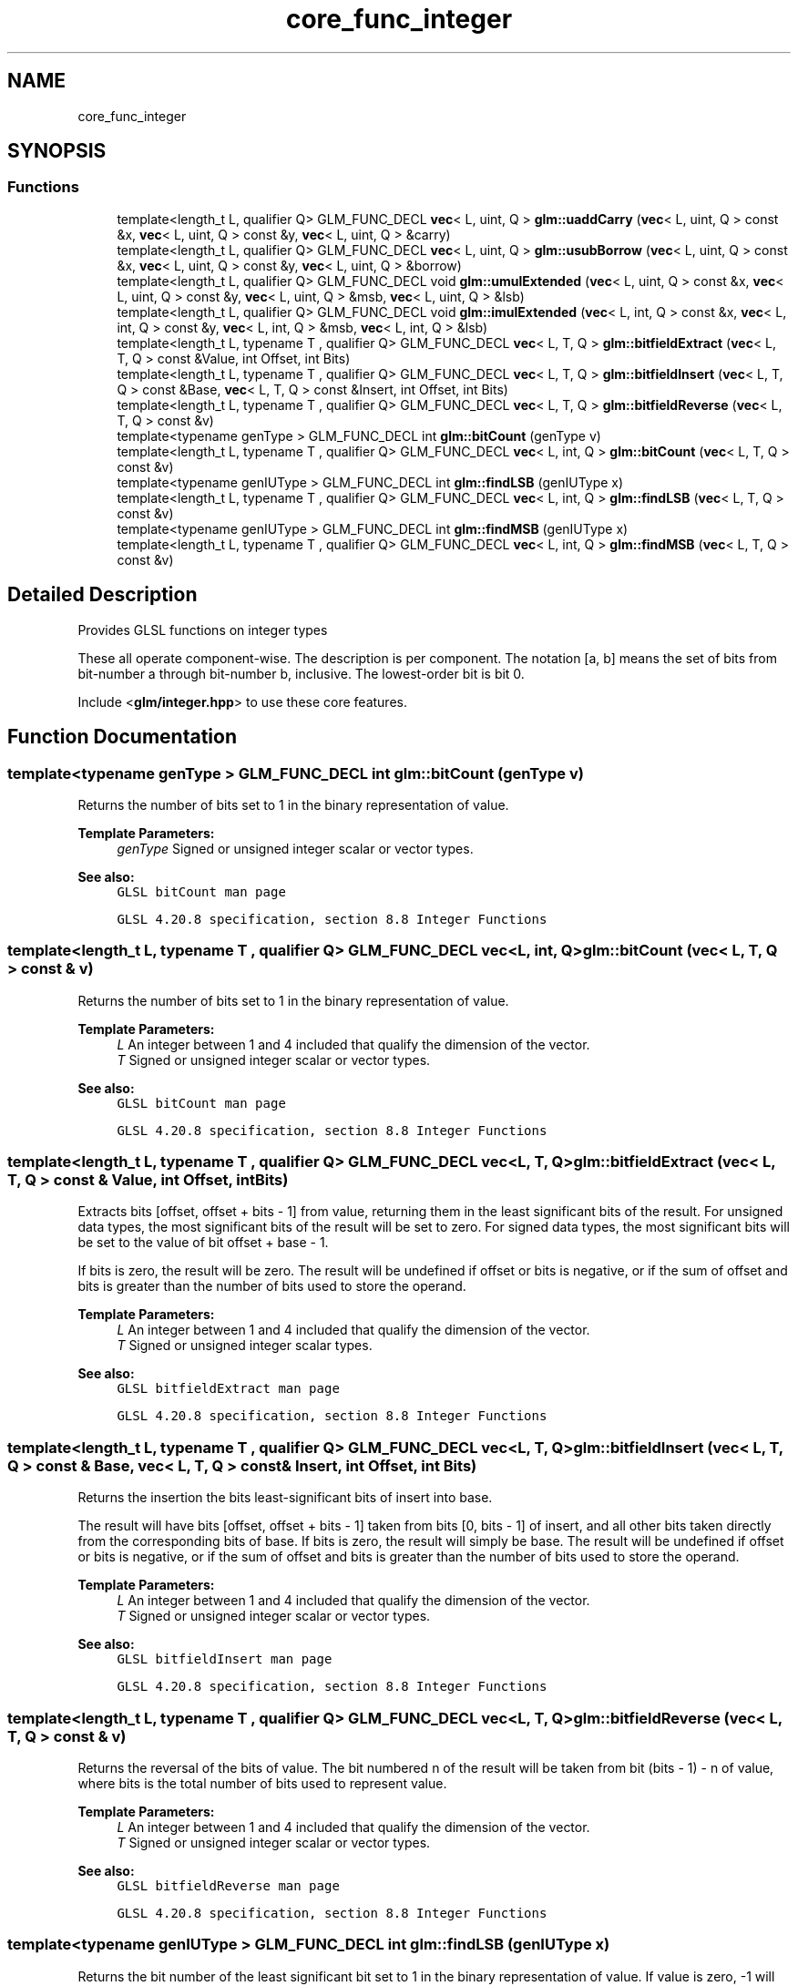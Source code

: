 .TH "core_func_integer" 3 "Sat Jul 20 2019" "Version 0.1" "Typhoon Engine" \" -*- nroff -*-
.ad l
.nh
.SH NAME
core_func_integer
.SH SYNOPSIS
.br
.PP
.SS "Functions"

.in +1c
.ti -1c
.RI "template<length_t L, qualifier Q> GLM_FUNC_DECL \fBvec\fP< L, uint, Q > \fBglm::uaddCarry\fP (\fBvec\fP< L, uint, Q > const &x, \fBvec\fP< L, uint, Q > const &y, \fBvec\fP< L, uint, Q > &carry)"
.br
.ti -1c
.RI "template<length_t L, qualifier Q> GLM_FUNC_DECL \fBvec\fP< L, uint, Q > \fBglm::usubBorrow\fP (\fBvec\fP< L, uint, Q > const &x, \fBvec\fP< L, uint, Q > const &y, \fBvec\fP< L, uint, Q > &borrow)"
.br
.ti -1c
.RI "template<length_t L, qualifier Q> GLM_FUNC_DECL void \fBglm::umulExtended\fP (\fBvec\fP< L, uint, Q > const &x, \fBvec\fP< L, uint, Q > const &y, \fBvec\fP< L, uint, Q > &msb, \fBvec\fP< L, uint, Q > &lsb)"
.br
.ti -1c
.RI "template<length_t L, qualifier Q> GLM_FUNC_DECL void \fBglm::imulExtended\fP (\fBvec\fP< L, int, Q > const &x, \fBvec\fP< L, int, Q > const &y, \fBvec\fP< L, int, Q > &msb, \fBvec\fP< L, int, Q > &lsb)"
.br
.ti -1c
.RI "template<length_t L, typename T , qualifier Q> GLM_FUNC_DECL \fBvec\fP< L, T, Q > \fBglm::bitfieldExtract\fP (\fBvec\fP< L, T, Q > const &Value, int Offset, int Bits)"
.br
.ti -1c
.RI "template<length_t L, typename T , qualifier Q> GLM_FUNC_DECL \fBvec\fP< L, T, Q > \fBglm::bitfieldInsert\fP (\fBvec\fP< L, T, Q > const &Base, \fBvec\fP< L, T, Q > const &Insert, int Offset, int Bits)"
.br
.ti -1c
.RI "template<length_t L, typename T , qualifier Q> GLM_FUNC_DECL \fBvec\fP< L, T, Q > \fBglm::bitfieldReverse\fP (\fBvec\fP< L, T, Q > const &v)"
.br
.ti -1c
.RI "template<typename genType > GLM_FUNC_DECL int \fBglm::bitCount\fP (genType v)"
.br
.ti -1c
.RI "template<length_t L, typename T , qualifier Q> GLM_FUNC_DECL \fBvec\fP< L, int, Q > \fBglm::bitCount\fP (\fBvec\fP< L, T, Q > const &v)"
.br
.ti -1c
.RI "template<typename genIUType > GLM_FUNC_DECL int \fBglm::findLSB\fP (genIUType x)"
.br
.ti -1c
.RI "template<length_t L, typename T , qualifier Q> GLM_FUNC_DECL \fBvec\fP< L, int, Q > \fBglm::findLSB\fP (\fBvec\fP< L, T, Q > const &v)"
.br
.ti -1c
.RI "template<typename genIUType > GLM_FUNC_DECL int \fBglm::findMSB\fP (genIUType x)"
.br
.ti -1c
.RI "template<length_t L, typename T , qualifier Q> GLM_FUNC_DECL \fBvec\fP< L, int, Q > \fBglm::findMSB\fP (\fBvec\fP< L, T, Q > const &v)"
.br
.in -1c
.SH "Detailed Description"
.PP 
Provides GLSL functions on integer types
.PP
These all operate component-wise\&. The description is per component\&. The notation [a, b] means the set of bits from bit-number a through bit-number b, inclusive\&. The lowest-order bit is bit 0\&.
.PP
Include <\fBglm/integer\&.hpp\fP> to use these core features\&. 
.SH "Function Documentation"
.PP 
.SS "template<typename genType > GLM_FUNC_DECL int glm::bitCount (genType v)"
Returns the number of bits set to 1 in the binary representation of value\&.
.PP
\fBTemplate Parameters:\fP
.RS 4
\fIgenType\fP Signed or unsigned integer scalar or vector types\&.
.RE
.PP
\fBSee also:\fP
.RS 4
\fCGLSL bitCount man page\fP 
.PP
\fCGLSL 4\&.20\&.8 specification, section 8\&.8 Integer Functions\fP 
.RE
.PP

.SS "template<length_t L, typename T , qualifier Q> GLM_FUNC_DECL \fBvec\fP<L, int, Q> glm::bitCount (\fBvec\fP< L, T, Q > const & v)"
Returns the number of bits set to 1 in the binary representation of value\&.
.PP
\fBTemplate Parameters:\fP
.RS 4
\fIL\fP An integer between 1 and 4 included that qualify the dimension of the vector\&. 
.br
\fIT\fP Signed or unsigned integer scalar or vector types\&.
.RE
.PP
\fBSee also:\fP
.RS 4
\fCGLSL bitCount man page\fP 
.PP
\fCGLSL 4\&.20\&.8 specification, section 8\&.8 Integer Functions\fP 
.RE
.PP

.SS "template<length_t L, typename T , qualifier Q> GLM_FUNC_DECL \fBvec\fP<L, T, Q> glm::bitfieldExtract (\fBvec\fP< L, T, Q > const & Value, int Offset, int Bits)"
Extracts bits [offset, offset + bits - 1] from value, returning them in the least significant bits of the result\&. For unsigned data types, the most significant bits of the result will be set to zero\&. For signed data types, the most significant bits will be set to the value of bit offset + base - 1\&.
.PP
If bits is zero, the result will be zero\&. The result will be undefined if offset or bits is negative, or if the sum of offset and bits is greater than the number of bits used to store the operand\&.
.PP
\fBTemplate Parameters:\fP
.RS 4
\fIL\fP An integer between 1 and 4 included that qualify the dimension of the vector\&. 
.br
\fIT\fP Signed or unsigned integer scalar types\&.
.RE
.PP
\fBSee also:\fP
.RS 4
\fCGLSL bitfieldExtract man page\fP 
.PP
\fCGLSL 4\&.20\&.8 specification, section 8\&.8 Integer Functions\fP 
.RE
.PP

.SS "template<length_t L, typename T , qualifier Q> GLM_FUNC_DECL \fBvec\fP<L, T, Q> glm::bitfieldInsert (\fBvec\fP< L, T, Q > const & Base, \fBvec\fP< L, T, Q > const & Insert, int Offset, int Bits)"
Returns the insertion the bits least-significant bits of insert into base\&.
.PP
The result will have bits [offset, offset + bits - 1] taken from bits [0, bits - 1] of insert, and all other bits taken directly from the corresponding bits of base\&. If bits is zero, the result will simply be base\&. The result will be undefined if offset or bits is negative, or if the sum of offset and bits is greater than the number of bits used to store the operand\&.
.PP
\fBTemplate Parameters:\fP
.RS 4
\fIL\fP An integer between 1 and 4 included that qualify the dimension of the vector\&. 
.br
\fIT\fP Signed or unsigned integer scalar or vector types\&.
.RE
.PP
\fBSee also:\fP
.RS 4
\fCGLSL bitfieldInsert man page\fP 
.PP
\fCGLSL 4\&.20\&.8 specification, section 8\&.8 Integer Functions\fP 
.RE
.PP

.SS "template<length_t L, typename T , qualifier Q> GLM_FUNC_DECL \fBvec\fP<L, T, Q> glm::bitfieldReverse (\fBvec\fP< L, T, Q > const & v)"
Returns the reversal of the bits of value\&. The bit numbered n of the result will be taken from bit (bits - 1) - n of value, where bits is the total number of bits used to represent value\&.
.PP
\fBTemplate Parameters:\fP
.RS 4
\fIL\fP An integer between 1 and 4 included that qualify the dimension of the vector\&. 
.br
\fIT\fP Signed or unsigned integer scalar or vector types\&.
.RE
.PP
\fBSee also:\fP
.RS 4
\fCGLSL bitfieldReverse man page\fP 
.PP
\fCGLSL 4\&.20\&.8 specification, section 8\&.8 Integer Functions\fP 
.RE
.PP

.SS "template<typename genIUType > GLM_FUNC_DECL int glm::findLSB (genIUType x)"
Returns the bit number of the least significant bit set to 1 in the binary representation of value\&. If value is zero, -1 will be returned\&.
.PP
\fBTemplate Parameters:\fP
.RS 4
\fIgenIUType\fP Signed or unsigned integer scalar types\&.
.RE
.PP
\fBSee also:\fP
.RS 4
\fCGLSL findLSB man page\fP 
.PP
\fCGLSL 4\&.20\&.8 specification, section 8\&.8 Integer Functions\fP 
.RE
.PP

.SS "template<length_t L, typename T , qualifier Q> GLM_FUNC_DECL \fBvec\fP<L, int, Q> glm::findLSB (\fBvec\fP< L, T, Q > const & v)"
Returns the bit number of the least significant bit set to 1 in the binary representation of value\&. If value is zero, -1 will be returned\&.
.PP
\fBTemplate Parameters:\fP
.RS 4
\fIL\fP An integer between 1 and 4 included that qualify the dimension of the vector\&. 
.br
\fIT\fP Signed or unsigned integer scalar types\&.
.RE
.PP
\fBSee also:\fP
.RS 4
\fCGLSL findLSB man page\fP 
.PP
\fCGLSL 4\&.20\&.8 specification, section 8\&.8 Integer Functions\fP 
.RE
.PP

.SS "template<typename genIUType > GLM_FUNC_DECL int glm::findMSB (genIUType x)"
Returns the bit number of the most significant bit in the binary representation of value\&. For positive integers, the result will be the bit number of the most significant bit set to 1\&. For negative integers, the result will be the bit number of the most significant bit set to 0\&. For a value of zero or negative one, -1 will be returned\&.
.PP
\fBTemplate Parameters:\fP
.RS 4
\fIgenIUType\fP Signed or unsigned integer scalar types\&.
.RE
.PP
\fBSee also:\fP
.RS 4
\fCGLSL findMSB man page\fP 
.PP
\fCGLSL 4\&.20\&.8 specification, section 8\&.8 Integer Functions\fP 
.RE
.PP

.SS "template<length_t L, typename T , qualifier Q> GLM_FUNC_DECL \fBvec\fP<L, int, Q> glm::findMSB (\fBvec\fP< L, T, Q > const & v)"
Returns the bit number of the most significant bit in the binary representation of value\&. For positive integers, the result will be the bit number of the most significant bit set to 1\&. For negative integers, the result will be the bit number of the most significant bit set to 0\&. For a value of zero or negative one, -1 will be returned\&.
.PP
\fBTemplate Parameters:\fP
.RS 4
\fIL\fP An integer between 1 and 4 included that qualify the dimension of the vector\&. 
.br
\fIT\fP Signed or unsigned integer scalar types\&.
.RE
.PP
\fBSee also:\fP
.RS 4
\fCGLSL findMSB man page\fP 
.PP
\fCGLSL 4\&.20\&.8 specification, section 8\&.8 Integer Functions\fP 
.RE
.PP

.SS "template<length_t L, qualifier Q> GLM_FUNC_DECL void glm::imulExtended (\fBvec\fP< L, int, Q > const & x, \fBvec\fP< L, int, Q > const & y, \fBvec\fP< L, int, Q > & msb, \fBvec\fP< L, int, Q > & lsb)"
Multiplies 32-bit integers x and y, producing a 64-bit result\&. The 32 least-significant bits are returned in lsb\&. The 32 most-significant bits are returned in msb\&.
.PP
\fBTemplate Parameters:\fP
.RS 4
\fIL\fP An integer between 1 and 4 included that qualify the dimension of the vector\&.
.RE
.PP
\fBSee also:\fP
.RS 4
\fCGLSL imulExtended man page\fP 
.PP
\fCGLSL 4\&.20\&.8 specification, section 8\&.8 Integer Functions\fP 
.RE
.PP

.SS "template<length_t L, qualifier Q> GLM_FUNC_DECL \fBvec\fP<L, uint, Q> glm::uaddCarry (\fBvec\fP< L, uint, Q > const & x, \fBvec\fP< L, uint, Q > const & y, \fBvec\fP< L, uint, Q > & carry)"
Adds 32-bit unsigned integer x and y, returning the sum modulo pow(2, 32)\&. The value carry is set to 0 if the sum was less than pow(2, 32), or to 1 otherwise\&.
.PP
\fBTemplate Parameters:\fP
.RS 4
\fIL\fP An integer between 1 and 4 included that qualify the dimension of the vector\&.
.RE
.PP
\fBSee also:\fP
.RS 4
\fCGLSL uaddCarry man page\fP 
.PP
\fCGLSL 4\&.20\&.8 specification, section 8\&.8 Integer Functions\fP 
.RE
.PP

.SS "template<length_t L, qualifier Q> GLM_FUNC_DECL void glm::umulExtended (\fBvec\fP< L, uint, Q > const & x, \fBvec\fP< L, uint, Q > const & y, \fBvec\fP< L, uint, Q > & msb, \fBvec\fP< L, uint, Q > & lsb)"
Multiplies 32-bit integers x and y, producing a 64-bit result\&. The 32 least-significant bits are returned in lsb\&. The 32 most-significant bits are returned in msb\&.
.PP
\fBTemplate Parameters:\fP
.RS 4
\fIL\fP An integer between 1 and 4 included that qualify the dimension of the vector\&.
.RE
.PP
\fBSee also:\fP
.RS 4
\fCGLSL umulExtended man page\fP 
.PP
\fCGLSL 4\&.20\&.8 specification, section 8\&.8 Integer Functions\fP 
.RE
.PP

.SS "template<length_t L, qualifier Q> GLM_FUNC_DECL \fBvec\fP<L, uint, Q> glm::usubBorrow (\fBvec\fP< L, uint, Q > const & x, \fBvec\fP< L, uint, Q > const & y, \fBvec\fP< L, uint, Q > & borrow)"
Subtracts the 32-bit unsigned integer y from x, returning the difference if non-negative, or pow(2, 32) plus the difference otherwise\&. The value borrow is set to 0 if x >= y, or to 1 otherwise\&.
.PP
\fBTemplate Parameters:\fP
.RS 4
\fIL\fP An integer between 1 and 4 included that qualify the dimension of the vector\&.
.RE
.PP
\fBSee also:\fP
.RS 4
\fCGLSL usubBorrow man page\fP 
.PP
\fCGLSL 4\&.20\&.8 specification, section 8\&.8 Integer Functions\fP 
.RE
.PP

.SH "Author"
.PP 
Generated automatically by Doxygen for Typhoon Engine from the source code\&.
